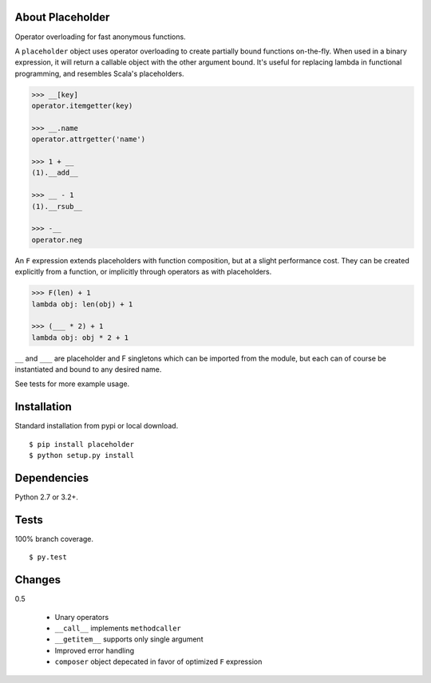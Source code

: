 About Placeholder
==================
Operator overloading for fast anonymous functions.

A ``placeholder`` object uses operator overloading to create partially bound functions on-the-fly.
When used in a binary expression, it will return a callable object with the other argument bound.
It's useful for replacing lambda in functional programming, and resembles Scala's placeholders.

.. code-block:: python

   >>> __[key]
   operator.itemgetter(key)

   >>> __.name
   operator.attrgetter('name')

   >>> 1 + __
   (1).__add__

   >>> __ - 1
   (1).__rsub__

   >>> -__
   operator.neg

An ``F`` expression extends placeholders with function composition, but at a slight performance cost.
They can be created explicitly from a function, or implicitly through operators as with placeholders.

.. code-block:: python

   >>> F(len) + 1
   lambda obj: len(obj) + 1

   >>> (___ * 2) + 1
   lambda obj: obj * 2 + 1

``__`` and ``___`` are placeholder and F singletons which can be imported from the module,
but each can of course be instantiated and bound to any desired name.

See tests for more example usage.

Installation
==================
Standard installation from pypi or local download. ::

   $ pip install placeholder
   $ python setup.py install

Dependencies
==================
Python 2.7 or 3.2+.

Tests
==================
100% branch coverage. ::

   $ py.test

Changes
==================
0.5

   * Unary operators
   * ``__call__`` implements ``methodcaller``
   * ``__getitem__`` supports only single argument
   * Improved error handling
   * ``composer`` object depecated in favor of optimized ``F`` expression
